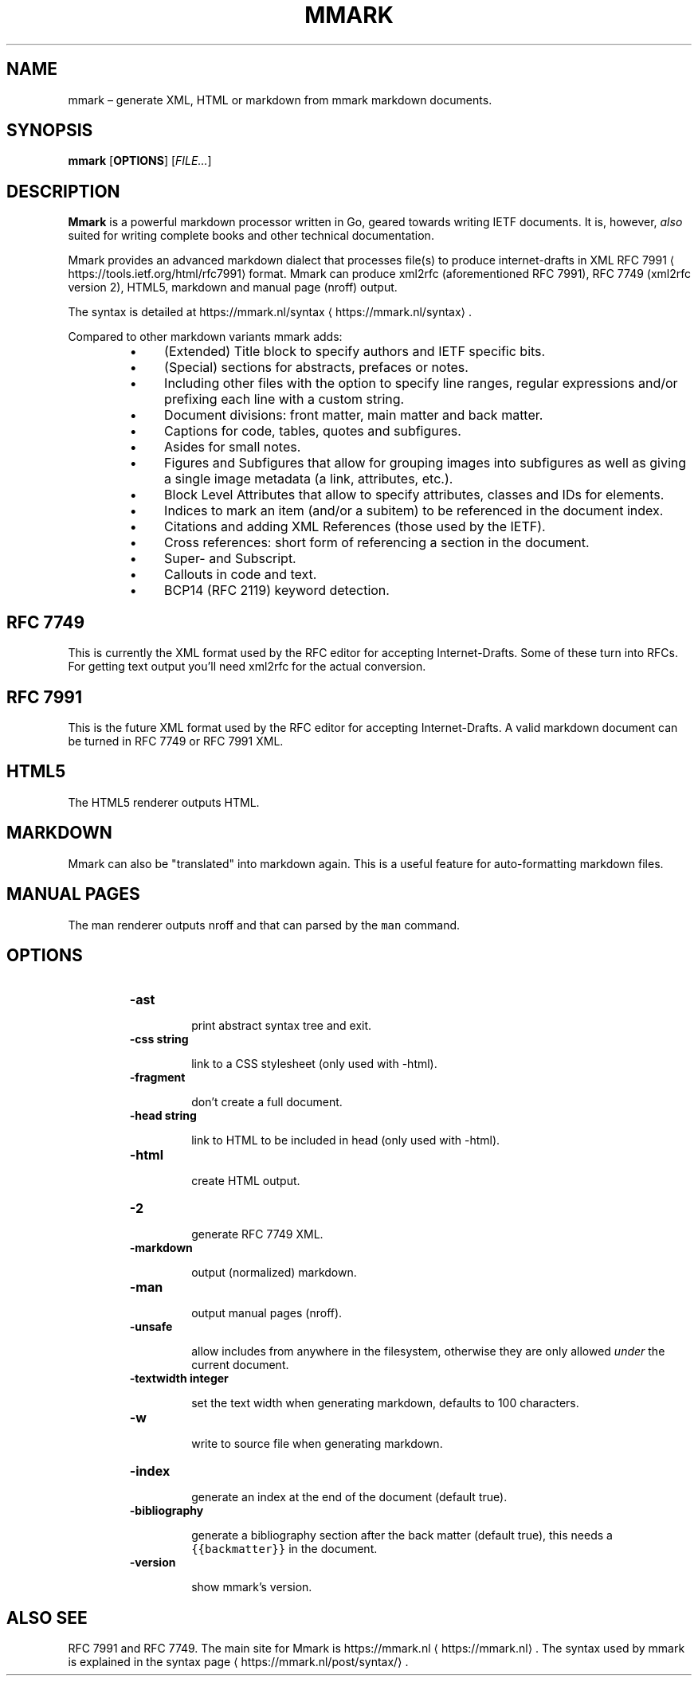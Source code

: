 .\" Generated by Mmark Markdown Processer - mmark.nl
.TH "MMARK" "1" "April 2019" "User Commands" "Mmark Markdown"

.SH NAME
.PP
mmark – generate XML, HTML or markdown from mmark markdown documents.

.SH SYNOPSIS
.PP
\fBmmark\fP [\fBOPTIONS\fP] [\fIFILE...\fP]

.SH DESCRIPTION
.PP
\fBMmark\fP is a powerful markdown processor written in Go, geared towards writing IETF documents. It
is, however, \fIalso\fP suited for writing complete books and other technical documentation.

.PP
Mmark provides an advanced markdown dialect that processes file(s) to produce internet-drafts in XML
RFC 7991
\[la]https://tools.ietf.org/html/rfc7991\[ra] format. Mmark can produce xml2rfc (aforementioned
RFC 7991), RFC 7749 (xml2rfc version 2), HTML5,  markdown and manual page (nroff) output.

.PP
The syntax is detailed at https://mmark.nl/syntax
\[la]https://mmark.nl/syntax\[ra].

.PP
Compared to other markdown variants mmark adds:

.RS
.IP \(bu 4
(Extended) Title block to specify authors and IETF specific bits.
.IP \(bu 4
(Special) sections for abstracts, prefaces or notes.
.IP \(bu 4
Including other files with the option to specify line ranges, regular expressions and/or
prefixing each line with a custom string.
.IP \(bu 4
Document divisions: front matter, main matter and back matter.
.IP \(bu 4
Captions for code, tables, quotes and subfigures.
.IP \(bu 4
Asides for small notes.
.IP \(bu 4
Figures and Subfigures that allow for grouping images into subfigures as well as giving a single
image metadata (a link, attributes, etc.).
.IP \(bu 4
Block Level Attributes that allow to specify attributes, classes and IDs for elements.
.IP \(bu 4
Indices to mark an item (and/or a subitem) to be referenced in the document index.
.IP \(bu 4
Citations and adding XML References (those used by the IETF).
.IP \(bu 4
Cross references: short form of referencing a section in the document.
.IP \(bu 4
Super- and Subscript.
.IP \(bu 4
Callouts in code and text.
.IP \(bu 4
BCP14 (RFC 2119) keyword detection.

.RE

.SH RFC 7749
.PP
This is currently the XML format used by the RFC editor for accepting Internet-Drafts. Some of these
turn into RFCs. For getting text output you'll need xml2rfc for the actual conversion.

.SH RFC 7991
.PP
This is the future XML format used by the RFC editor for accepting Internet-Drafts. A valid markdown
document can be turned in RFC 7749 or RFC 7991 XML.

.SH HTML5
.PP
The HTML5 renderer outputs HTML.

.SH MARKDOWN
.PP
Mmark can also be "translated" into markdown again. This is a useful feature for auto-formatting
markdown files.

.SH MANUAL PAGES
.PP
The man renderer outputs nroff and that can parsed by the \fB\fCman\fR command.

.SH OPTIONS
.RS
.TP
\fB-ast\fP

print abstract syntax tree and exit.
.TP
\fB-css string\fP

link to a CSS stylesheet (only used with -html).
.TP
\fB-fragment\fP

don't create a full document.
.TP
\fB-head string\fP

link to HTML to be included in head (only used with -html).
.TP
\fB-html\fP

create HTML output.
.TP
\fB-2\fP

generate RFC 7749 XML.
.TP
\fB-markdown\fP

output (normalized) markdown.
.TP
\fB-man\fP

output manual pages (nroff).
.TP
\fB-unsafe\fP

allow includes from anywhere in the filesystem, otherwise they are only allowed \fIunder\fP the
current document.
.TP
\fB-textwidth integer\fP

set the text width when generating markdown, defaults to 100 characters.
.TP
\fB-w\fP

write to source file when generating markdown.
.TP
\fB-index\fP

generate an index at the end of the document (default true).
.TP
\fB-bibliography\fP

generate a bibliography section after the back matter (default true), this needs a
\fB\fC{{backmatter}}\fR in the document.
.TP
\fB-version\fP

show mmark's version.

.RE

.SH ALSO SEE
.PP
RFC 7991 and RFC 7749. The main site for Mmark is https://mmark.nl
\[la]https://mmark.nl\[ra]. The syntax
used by mmark is explained in the syntax page
\[la]https://mmark.nl/post/syntax/\[ra].

